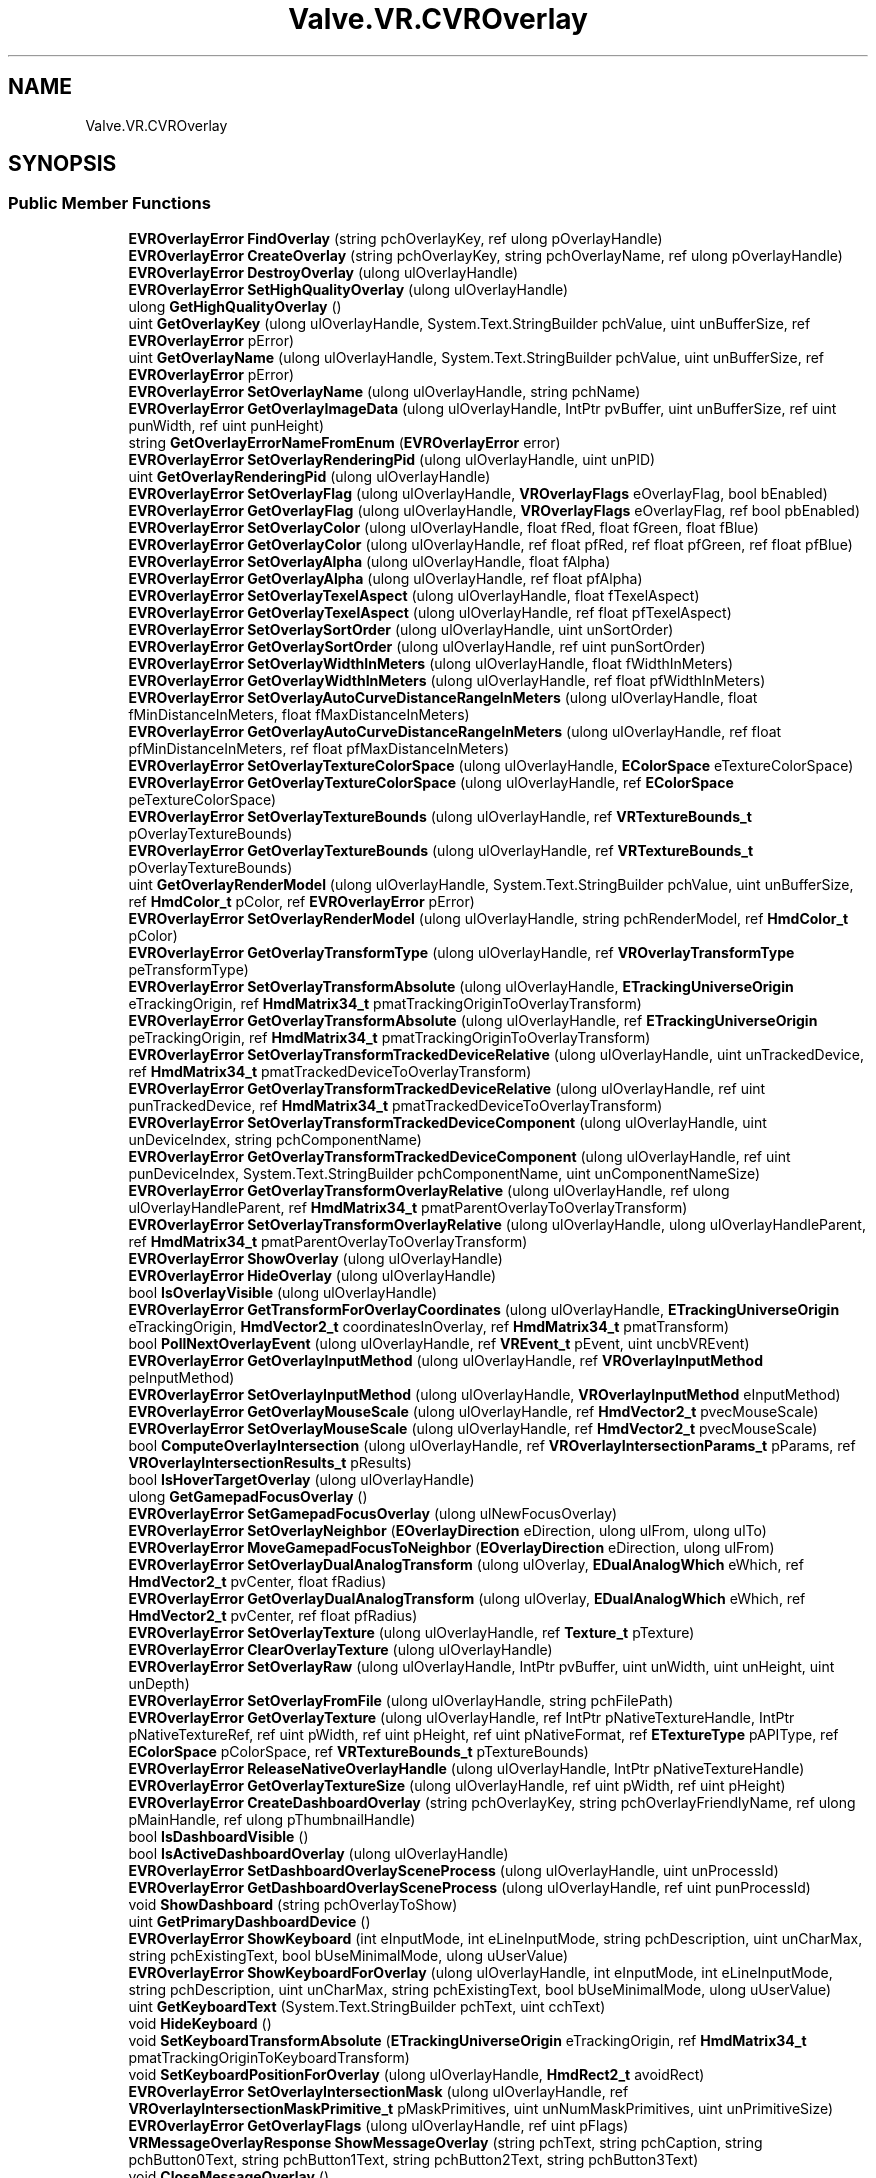 .TH "Valve.VR.CVROverlay" 3 "Sat Jul 20 2019" "Version https://github.com/Saurabhbagh/Multi-User-VR-Viewer--10th-July/" "Multi User Vr Viewer" \" -*- nroff -*-
.ad l
.nh
.SH NAME
Valve.VR.CVROverlay
.SH SYNOPSIS
.br
.PP
.SS "Public Member Functions"

.in +1c
.ti -1c
.RI "\fBEVROverlayError\fP \fBFindOverlay\fP (string pchOverlayKey, ref ulong pOverlayHandle)"
.br
.ti -1c
.RI "\fBEVROverlayError\fP \fBCreateOverlay\fP (string pchOverlayKey, string pchOverlayName, ref ulong pOverlayHandle)"
.br
.ti -1c
.RI "\fBEVROverlayError\fP \fBDestroyOverlay\fP (ulong ulOverlayHandle)"
.br
.ti -1c
.RI "\fBEVROverlayError\fP \fBSetHighQualityOverlay\fP (ulong ulOverlayHandle)"
.br
.ti -1c
.RI "ulong \fBGetHighQualityOverlay\fP ()"
.br
.ti -1c
.RI "uint \fBGetOverlayKey\fP (ulong ulOverlayHandle, System\&.Text\&.StringBuilder pchValue, uint unBufferSize, ref \fBEVROverlayError\fP pError)"
.br
.ti -1c
.RI "uint \fBGetOverlayName\fP (ulong ulOverlayHandle, System\&.Text\&.StringBuilder pchValue, uint unBufferSize, ref \fBEVROverlayError\fP pError)"
.br
.ti -1c
.RI "\fBEVROverlayError\fP \fBSetOverlayName\fP (ulong ulOverlayHandle, string pchName)"
.br
.ti -1c
.RI "\fBEVROverlayError\fP \fBGetOverlayImageData\fP (ulong ulOverlayHandle, IntPtr pvBuffer, uint unBufferSize, ref uint punWidth, ref uint punHeight)"
.br
.ti -1c
.RI "string \fBGetOverlayErrorNameFromEnum\fP (\fBEVROverlayError\fP error)"
.br
.ti -1c
.RI "\fBEVROverlayError\fP \fBSetOverlayRenderingPid\fP (ulong ulOverlayHandle, uint unPID)"
.br
.ti -1c
.RI "uint \fBGetOverlayRenderingPid\fP (ulong ulOverlayHandle)"
.br
.ti -1c
.RI "\fBEVROverlayError\fP \fBSetOverlayFlag\fP (ulong ulOverlayHandle, \fBVROverlayFlags\fP eOverlayFlag, bool bEnabled)"
.br
.ti -1c
.RI "\fBEVROverlayError\fP \fBGetOverlayFlag\fP (ulong ulOverlayHandle, \fBVROverlayFlags\fP eOverlayFlag, ref bool pbEnabled)"
.br
.ti -1c
.RI "\fBEVROverlayError\fP \fBSetOverlayColor\fP (ulong ulOverlayHandle, float fRed, float fGreen, float fBlue)"
.br
.ti -1c
.RI "\fBEVROverlayError\fP \fBGetOverlayColor\fP (ulong ulOverlayHandle, ref float pfRed, ref float pfGreen, ref float pfBlue)"
.br
.ti -1c
.RI "\fBEVROverlayError\fP \fBSetOverlayAlpha\fP (ulong ulOverlayHandle, float fAlpha)"
.br
.ti -1c
.RI "\fBEVROverlayError\fP \fBGetOverlayAlpha\fP (ulong ulOverlayHandle, ref float pfAlpha)"
.br
.ti -1c
.RI "\fBEVROverlayError\fP \fBSetOverlayTexelAspect\fP (ulong ulOverlayHandle, float fTexelAspect)"
.br
.ti -1c
.RI "\fBEVROverlayError\fP \fBGetOverlayTexelAspect\fP (ulong ulOverlayHandle, ref float pfTexelAspect)"
.br
.ti -1c
.RI "\fBEVROverlayError\fP \fBSetOverlaySortOrder\fP (ulong ulOverlayHandle, uint unSortOrder)"
.br
.ti -1c
.RI "\fBEVROverlayError\fP \fBGetOverlaySortOrder\fP (ulong ulOverlayHandle, ref uint punSortOrder)"
.br
.ti -1c
.RI "\fBEVROverlayError\fP \fBSetOverlayWidthInMeters\fP (ulong ulOverlayHandle, float fWidthInMeters)"
.br
.ti -1c
.RI "\fBEVROverlayError\fP \fBGetOverlayWidthInMeters\fP (ulong ulOverlayHandle, ref float pfWidthInMeters)"
.br
.ti -1c
.RI "\fBEVROverlayError\fP \fBSetOverlayAutoCurveDistanceRangeInMeters\fP (ulong ulOverlayHandle, float fMinDistanceInMeters, float fMaxDistanceInMeters)"
.br
.ti -1c
.RI "\fBEVROverlayError\fP \fBGetOverlayAutoCurveDistanceRangeInMeters\fP (ulong ulOverlayHandle, ref float pfMinDistanceInMeters, ref float pfMaxDistanceInMeters)"
.br
.ti -1c
.RI "\fBEVROverlayError\fP \fBSetOverlayTextureColorSpace\fP (ulong ulOverlayHandle, \fBEColorSpace\fP eTextureColorSpace)"
.br
.ti -1c
.RI "\fBEVROverlayError\fP \fBGetOverlayTextureColorSpace\fP (ulong ulOverlayHandle, ref \fBEColorSpace\fP peTextureColorSpace)"
.br
.ti -1c
.RI "\fBEVROverlayError\fP \fBSetOverlayTextureBounds\fP (ulong ulOverlayHandle, ref \fBVRTextureBounds_t\fP pOverlayTextureBounds)"
.br
.ti -1c
.RI "\fBEVROverlayError\fP \fBGetOverlayTextureBounds\fP (ulong ulOverlayHandle, ref \fBVRTextureBounds_t\fP pOverlayTextureBounds)"
.br
.ti -1c
.RI "uint \fBGetOverlayRenderModel\fP (ulong ulOverlayHandle, System\&.Text\&.StringBuilder pchValue, uint unBufferSize, ref \fBHmdColor_t\fP pColor, ref \fBEVROverlayError\fP pError)"
.br
.ti -1c
.RI "\fBEVROverlayError\fP \fBSetOverlayRenderModel\fP (ulong ulOverlayHandle, string pchRenderModel, ref \fBHmdColor_t\fP pColor)"
.br
.ti -1c
.RI "\fBEVROverlayError\fP \fBGetOverlayTransformType\fP (ulong ulOverlayHandle, ref \fBVROverlayTransformType\fP peTransformType)"
.br
.ti -1c
.RI "\fBEVROverlayError\fP \fBSetOverlayTransformAbsolute\fP (ulong ulOverlayHandle, \fBETrackingUniverseOrigin\fP eTrackingOrigin, ref \fBHmdMatrix34_t\fP pmatTrackingOriginToOverlayTransform)"
.br
.ti -1c
.RI "\fBEVROverlayError\fP \fBGetOverlayTransformAbsolute\fP (ulong ulOverlayHandle, ref \fBETrackingUniverseOrigin\fP peTrackingOrigin, ref \fBHmdMatrix34_t\fP pmatTrackingOriginToOverlayTransform)"
.br
.ti -1c
.RI "\fBEVROverlayError\fP \fBSetOverlayTransformTrackedDeviceRelative\fP (ulong ulOverlayHandle, uint unTrackedDevice, ref \fBHmdMatrix34_t\fP pmatTrackedDeviceToOverlayTransform)"
.br
.ti -1c
.RI "\fBEVROverlayError\fP \fBGetOverlayTransformTrackedDeviceRelative\fP (ulong ulOverlayHandle, ref uint punTrackedDevice, ref \fBHmdMatrix34_t\fP pmatTrackedDeviceToOverlayTransform)"
.br
.ti -1c
.RI "\fBEVROverlayError\fP \fBSetOverlayTransformTrackedDeviceComponent\fP (ulong ulOverlayHandle, uint unDeviceIndex, string pchComponentName)"
.br
.ti -1c
.RI "\fBEVROverlayError\fP \fBGetOverlayTransformTrackedDeviceComponent\fP (ulong ulOverlayHandle, ref uint punDeviceIndex, System\&.Text\&.StringBuilder pchComponentName, uint unComponentNameSize)"
.br
.ti -1c
.RI "\fBEVROverlayError\fP \fBGetOverlayTransformOverlayRelative\fP (ulong ulOverlayHandle, ref ulong ulOverlayHandleParent, ref \fBHmdMatrix34_t\fP pmatParentOverlayToOverlayTransform)"
.br
.ti -1c
.RI "\fBEVROverlayError\fP \fBSetOverlayTransformOverlayRelative\fP (ulong ulOverlayHandle, ulong ulOverlayHandleParent, ref \fBHmdMatrix34_t\fP pmatParentOverlayToOverlayTransform)"
.br
.ti -1c
.RI "\fBEVROverlayError\fP \fBShowOverlay\fP (ulong ulOverlayHandle)"
.br
.ti -1c
.RI "\fBEVROverlayError\fP \fBHideOverlay\fP (ulong ulOverlayHandle)"
.br
.ti -1c
.RI "bool \fBIsOverlayVisible\fP (ulong ulOverlayHandle)"
.br
.ti -1c
.RI "\fBEVROverlayError\fP \fBGetTransformForOverlayCoordinates\fP (ulong ulOverlayHandle, \fBETrackingUniverseOrigin\fP eTrackingOrigin, \fBHmdVector2_t\fP coordinatesInOverlay, ref \fBHmdMatrix34_t\fP pmatTransform)"
.br
.ti -1c
.RI "bool \fBPollNextOverlayEvent\fP (ulong ulOverlayHandle, ref \fBVREvent_t\fP pEvent, uint uncbVREvent)"
.br
.ti -1c
.RI "\fBEVROverlayError\fP \fBGetOverlayInputMethod\fP (ulong ulOverlayHandle, ref \fBVROverlayInputMethod\fP peInputMethod)"
.br
.ti -1c
.RI "\fBEVROverlayError\fP \fBSetOverlayInputMethod\fP (ulong ulOverlayHandle, \fBVROverlayInputMethod\fP eInputMethod)"
.br
.ti -1c
.RI "\fBEVROverlayError\fP \fBGetOverlayMouseScale\fP (ulong ulOverlayHandle, ref \fBHmdVector2_t\fP pvecMouseScale)"
.br
.ti -1c
.RI "\fBEVROverlayError\fP \fBSetOverlayMouseScale\fP (ulong ulOverlayHandle, ref \fBHmdVector2_t\fP pvecMouseScale)"
.br
.ti -1c
.RI "bool \fBComputeOverlayIntersection\fP (ulong ulOverlayHandle, ref \fBVROverlayIntersectionParams_t\fP pParams, ref \fBVROverlayIntersectionResults_t\fP pResults)"
.br
.ti -1c
.RI "bool \fBIsHoverTargetOverlay\fP (ulong ulOverlayHandle)"
.br
.ti -1c
.RI "ulong \fBGetGamepadFocusOverlay\fP ()"
.br
.ti -1c
.RI "\fBEVROverlayError\fP \fBSetGamepadFocusOverlay\fP (ulong ulNewFocusOverlay)"
.br
.ti -1c
.RI "\fBEVROverlayError\fP \fBSetOverlayNeighbor\fP (\fBEOverlayDirection\fP eDirection, ulong ulFrom, ulong ulTo)"
.br
.ti -1c
.RI "\fBEVROverlayError\fP \fBMoveGamepadFocusToNeighbor\fP (\fBEOverlayDirection\fP eDirection, ulong ulFrom)"
.br
.ti -1c
.RI "\fBEVROverlayError\fP \fBSetOverlayDualAnalogTransform\fP (ulong ulOverlay, \fBEDualAnalogWhich\fP eWhich, ref \fBHmdVector2_t\fP pvCenter, float fRadius)"
.br
.ti -1c
.RI "\fBEVROverlayError\fP \fBGetOverlayDualAnalogTransform\fP (ulong ulOverlay, \fBEDualAnalogWhich\fP eWhich, ref \fBHmdVector2_t\fP pvCenter, ref float pfRadius)"
.br
.ti -1c
.RI "\fBEVROverlayError\fP \fBSetOverlayTexture\fP (ulong ulOverlayHandle, ref \fBTexture_t\fP pTexture)"
.br
.ti -1c
.RI "\fBEVROverlayError\fP \fBClearOverlayTexture\fP (ulong ulOverlayHandle)"
.br
.ti -1c
.RI "\fBEVROverlayError\fP \fBSetOverlayRaw\fP (ulong ulOverlayHandle, IntPtr pvBuffer, uint unWidth, uint unHeight, uint unDepth)"
.br
.ti -1c
.RI "\fBEVROverlayError\fP \fBSetOverlayFromFile\fP (ulong ulOverlayHandle, string pchFilePath)"
.br
.ti -1c
.RI "\fBEVROverlayError\fP \fBGetOverlayTexture\fP (ulong ulOverlayHandle, ref IntPtr pNativeTextureHandle, IntPtr pNativeTextureRef, ref uint pWidth, ref uint pHeight, ref uint pNativeFormat, ref \fBETextureType\fP pAPIType, ref \fBEColorSpace\fP pColorSpace, ref \fBVRTextureBounds_t\fP pTextureBounds)"
.br
.ti -1c
.RI "\fBEVROverlayError\fP \fBReleaseNativeOverlayHandle\fP (ulong ulOverlayHandle, IntPtr pNativeTextureHandle)"
.br
.ti -1c
.RI "\fBEVROverlayError\fP \fBGetOverlayTextureSize\fP (ulong ulOverlayHandle, ref uint pWidth, ref uint pHeight)"
.br
.ti -1c
.RI "\fBEVROverlayError\fP \fBCreateDashboardOverlay\fP (string pchOverlayKey, string pchOverlayFriendlyName, ref ulong pMainHandle, ref ulong pThumbnailHandle)"
.br
.ti -1c
.RI "bool \fBIsDashboardVisible\fP ()"
.br
.ti -1c
.RI "bool \fBIsActiveDashboardOverlay\fP (ulong ulOverlayHandle)"
.br
.ti -1c
.RI "\fBEVROverlayError\fP \fBSetDashboardOverlaySceneProcess\fP (ulong ulOverlayHandle, uint unProcessId)"
.br
.ti -1c
.RI "\fBEVROverlayError\fP \fBGetDashboardOverlaySceneProcess\fP (ulong ulOverlayHandle, ref uint punProcessId)"
.br
.ti -1c
.RI "void \fBShowDashboard\fP (string pchOverlayToShow)"
.br
.ti -1c
.RI "uint \fBGetPrimaryDashboardDevice\fP ()"
.br
.ti -1c
.RI "\fBEVROverlayError\fP \fBShowKeyboard\fP (int eInputMode, int eLineInputMode, string pchDescription, uint unCharMax, string pchExistingText, bool bUseMinimalMode, ulong uUserValue)"
.br
.ti -1c
.RI "\fBEVROverlayError\fP \fBShowKeyboardForOverlay\fP (ulong ulOverlayHandle, int eInputMode, int eLineInputMode, string pchDescription, uint unCharMax, string pchExistingText, bool bUseMinimalMode, ulong uUserValue)"
.br
.ti -1c
.RI "uint \fBGetKeyboardText\fP (System\&.Text\&.StringBuilder pchText, uint cchText)"
.br
.ti -1c
.RI "void \fBHideKeyboard\fP ()"
.br
.ti -1c
.RI "void \fBSetKeyboardTransformAbsolute\fP (\fBETrackingUniverseOrigin\fP eTrackingOrigin, ref \fBHmdMatrix34_t\fP pmatTrackingOriginToKeyboardTransform)"
.br
.ti -1c
.RI "void \fBSetKeyboardPositionForOverlay\fP (ulong ulOverlayHandle, \fBHmdRect2_t\fP avoidRect)"
.br
.ti -1c
.RI "\fBEVROverlayError\fP \fBSetOverlayIntersectionMask\fP (ulong ulOverlayHandle, ref \fBVROverlayIntersectionMaskPrimitive_t\fP pMaskPrimitives, uint unNumMaskPrimitives, uint unPrimitiveSize)"
.br
.ti -1c
.RI "\fBEVROverlayError\fP \fBGetOverlayFlags\fP (ulong ulOverlayHandle, ref uint pFlags)"
.br
.ti -1c
.RI "\fBVRMessageOverlayResponse\fP \fBShowMessageOverlay\fP (string pchText, string pchCaption, string pchButton0Text, string pchButton1Text, string pchButton2Text, string pchButton3Text)"
.br
.ti -1c
.RI "void \fBCloseMessageOverlay\fP ()"
.br
.in -1c
.SH "Detailed Description"
.PP 
Definition at line 2688 of file openvr_api\&.cs\&.
.SH "Member Function Documentation"
.PP 
.SS "\fBEVROverlayError\fP Valve\&.VR\&.CVROverlay\&.ClearOverlayTexture (ulong ulOverlayHandle)"

.PP
Definition at line 3034 of file openvr_api\&.cs\&.
.SS "void Valve\&.VR\&.CVROverlay\&.CloseMessageOverlay ()"

.PP
Definition at line 3149 of file openvr_api\&.cs\&.
.SS "bool Valve\&.VR\&.CVROverlay\&.ComputeOverlayIntersection (ulong ulOverlayHandle, ref \fBVROverlayIntersectionParams_t\fP pParams, ref \fBVROverlayIntersectionResults_t\fP pResults)"

.PP
Definition at line 2988 of file openvr_api\&.cs\&.
.SS "\fBEVROverlayError\fP Valve\&.VR\&.CVROverlay\&.CreateDashboardOverlay (string pchOverlayKey, string pchOverlayFriendlyName, ref ulong pMainHandle, ref ulong pThumbnailHandle)"

.PP
Definition at line 3069 of file openvr_api\&.cs\&.
.SS "\fBEVROverlayError\fP Valve\&.VR\&.CVROverlay\&.CreateOverlay (string pchOverlayKey, string pchOverlayName, ref ulong pOverlayHandle)"

.PP
Definition at line 2701 of file openvr_api\&.cs\&.
.SS "\fBEVROverlayError\fP Valve\&.VR\&.CVROverlay\&.DestroyOverlay (ulong ulOverlayHandle)"

.PP
Definition at line 2707 of file openvr_api\&.cs\&.
.SS "\fBEVROverlayError\fP Valve\&.VR\&.CVROverlay\&.FindOverlay (string pchOverlayKey, ref ulong pOverlayHandle)"

.PP
Definition at line 2695 of file openvr_api\&.cs\&.
.SS "\fBEVROverlayError\fP Valve\&.VR\&.CVROverlay\&.GetDashboardOverlaySceneProcess (ulong ulOverlayHandle, ref uint punProcessId)"

.PP
Definition at line 3091 of file openvr_api\&.cs\&.
.SS "ulong Valve\&.VR\&.CVROverlay\&.GetGamepadFocusOverlay ()"

.PP
Definition at line 2998 of file openvr_api\&.cs\&.
.SS "ulong Valve\&.VR\&.CVROverlay\&.GetHighQualityOverlay ()"

.PP
Definition at line 2717 of file openvr_api\&.cs\&.
.SS "uint Valve\&.VR\&.CVROverlay\&.GetKeyboardText (System\&.Text\&.StringBuilder pchText, uint cchText)"

.PP
Definition at line 3116 of file openvr_api\&.cs\&.
.SS "\fBEVROverlayError\fP Valve\&.VR\&.CVROverlay\&.GetOverlayAlpha (ulong ulOverlayHandle, ref float pfAlpha)"

.PP
Definition at line 2788 of file openvr_api\&.cs\&.
.SS "\fBEVROverlayError\fP Valve\&.VR\&.CVROverlay\&.GetOverlayAutoCurveDistanceRangeInMeters (ulong ulOverlayHandle, ref float pfMinDistanceInMeters, ref float pfMaxDistanceInMeters)"

.PP
Definition at line 2832 of file openvr_api\&.cs\&.
.SS "\fBEVROverlayError\fP Valve\&.VR\&.CVROverlay\&.GetOverlayColor (ulong ulOverlayHandle, ref float pfRed, ref float pfGreen, ref float pfBlue)"

.PP
Definition at line 2775 of file openvr_api\&.cs\&.
.SS "\fBEVROverlayError\fP Valve\&.VR\&.CVROverlay\&.GetOverlayDualAnalogTransform (ulong ulOverlay, \fBEDualAnalogWhich\fP eWhich, ref \fBHmdVector2_t\fP pvCenter, ref float pfRadius)"

.PP
Definition at line 3023 of file openvr_api\&.cs\&.
.SS "string Valve\&.VR\&.CVROverlay\&.GetOverlayErrorNameFromEnum (\fBEVROverlayError\fP error)"

.PP
Definition at line 2744 of file openvr_api\&.cs\&.
.SS "\fBEVROverlayError\fP Valve\&.VR\&.CVROverlay\&.GetOverlayFlag (ulong ulOverlayHandle, \fBVROverlayFlags\fP eOverlayFlag, ref bool pbEnabled)"

.PP
Definition at line 2764 of file openvr_api\&.cs\&.
.SS "\fBEVROverlayError\fP Valve\&.VR\&.CVROverlay\&.GetOverlayFlags (ulong ulOverlayHandle, ref uint pFlags)"

.PP
Definition at line 3138 of file openvr_api\&.cs\&.
.SS "\fBEVROverlayError\fP Valve\&.VR\&.CVROverlay\&.GetOverlayImageData (ulong ulOverlayHandle, IntPtr pvBuffer, uint unBufferSize, ref uint punWidth, ref uint punHeight)"

.PP
Definition at line 2737 of file openvr_api\&.cs\&.
.SS "\fBEVROverlayError\fP Valve\&.VR\&.CVROverlay\&.GetOverlayInputMethod (ulong ulOverlayHandle, ref \fBVROverlayInputMethod\fP peInputMethod)"

.PP
Definition at line 2968 of file openvr_api\&.cs\&.
.SS "uint Valve\&.VR\&.CVROverlay\&.GetOverlayKey (ulong ulOverlayHandle, System\&.Text\&.StringBuilder pchValue, uint unBufferSize, ref \fBEVROverlayError\fP pError)"

.PP
Definition at line 2722 of file openvr_api\&.cs\&.
.SS "\fBEVROverlayError\fP Valve\&.VR\&.CVROverlay\&.GetOverlayMouseScale (ulong ulOverlayHandle, ref \fBHmdVector2_t\fP pvecMouseScale)"

.PP
Definition at line 2978 of file openvr_api\&.cs\&.
.SS "uint Valve\&.VR\&.CVROverlay\&.GetOverlayName (ulong ulOverlayHandle, System\&.Text\&.StringBuilder pchValue, uint unBufferSize, ref \fBEVROverlayError\fP pError)"

.PP
Definition at line 2727 of file openvr_api\&.cs\&.
.SS "uint Valve\&.VR\&.CVROverlay\&.GetOverlayRenderingPid (ulong ulOverlayHandle)"

.PP
Definition at line 2754 of file openvr_api\&.cs\&.
.SS "uint Valve\&.VR\&.CVROverlay\&.GetOverlayRenderModel (ulong ulOverlayHandle, System\&.Text\&.StringBuilder pchValue, uint unBufferSize, ref \fBHmdColor_t\fP pColor, ref \fBEVROverlayError\fP pError)"

.PP
Definition at line 2859 of file openvr_api\&.cs\&.
.SS "\fBEVROverlayError\fP Valve\&.VR\&.CVROverlay\&.GetOverlaySortOrder (ulong ulOverlayHandle, ref uint punSortOrder)"

.PP
Definition at line 2810 of file openvr_api\&.cs\&.
.SS "\fBEVROverlayError\fP Valve\&.VR\&.CVROverlay\&.GetOverlayTexelAspect (ulong ulOverlayHandle, ref float pfTexelAspect)"

.PP
Definition at line 2799 of file openvr_api\&.cs\&.
.SS "\fBEVROverlayError\fP Valve\&.VR\&.CVROverlay\&.GetOverlayTexture (ulong ulOverlayHandle, ref IntPtr pNativeTextureHandle, IntPtr pNativeTextureRef, ref uint pWidth, ref uint pHeight, ref uint pNativeFormat, ref \fBETextureType\fP pAPIType, ref \fBEColorSpace\fP pColorSpace, ref \fBVRTextureBounds_t\fP pTextureBounds)"

.PP
Definition at line 3049 of file openvr_api\&.cs\&.
.SS "\fBEVROverlayError\fP Valve\&.VR\&.CVROverlay\&.GetOverlayTextureBounds (ulong ulOverlayHandle, ref \fBVRTextureBounds_t\fP pOverlayTextureBounds)"

.PP
Definition at line 2854 of file openvr_api\&.cs\&.
.SS "\fBEVROverlayError\fP Valve\&.VR\&.CVROverlay\&.GetOverlayTextureColorSpace (ulong ulOverlayHandle, ref \fBEColorSpace\fP peTextureColorSpace)"

.PP
Definition at line 2844 of file openvr_api\&.cs\&.
.SS "\fBEVROverlayError\fP Valve\&.VR\&.CVROverlay\&.GetOverlayTextureSize (ulong ulOverlayHandle, ref uint pWidth, ref uint pHeight)"

.PP
Definition at line 3062 of file openvr_api\&.cs\&.
.SS "\fBEVROverlayError\fP Valve\&.VR\&.CVROverlay\&.GetOverlayTransformAbsolute (ulong ulOverlayHandle, ref \fBETrackingUniverseOrigin\fP peTrackingOrigin, ref \fBHmdMatrix34_t\fP pmatTrackingOriginToOverlayTransform)"

.PP
Definition at line 2879 of file openvr_api\&.cs\&.
.SS "\fBEVROverlayError\fP Valve\&.VR\&.CVROverlay\&.GetOverlayTransformOverlayRelative (ulong ulOverlayHandle, ref ulong ulOverlayHandleParent, ref \fBHmdMatrix34_t\fP pmatParentOverlayToOverlayTransform)"

.PP
Definition at line 2906 of file openvr_api\&.cs\&.
.SS "\fBEVROverlayError\fP Valve\&.VR\&.CVROverlay\&.GetOverlayTransformTrackedDeviceComponent (ulong ulOverlayHandle, ref uint punDeviceIndex, System\&.Text\&.StringBuilder pchComponentName, uint unComponentNameSize)"

.PP
Definition at line 2900 of file openvr_api\&.cs\&.
.SS "\fBEVROverlayError\fP Valve\&.VR\&.CVROverlay\&.GetOverlayTransformTrackedDeviceRelative (ulong ulOverlayHandle, ref uint punTrackedDevice, ref \fBHmdMatrix34_t\fP pmatTrackedDeviceToOverlayTransform)"

.PP
Definition at line 2889 of file openvr_api\&.cs\&.
.SS "\fBEVROverlayError\fP Valve\&.VR\&.CVROverlay\&.GetOverlayTransformType (ulong ulOverlayHandle, ref \fBVROverlayTransformType\fP peTransformType)"

.PP
Definition at line 2869 of file openvr_api\&.cs\&.
.SS "\fBEVROverlayError\fP Valve\&.VR\&.CVROverlay\&.GetOverlayWidthInMeters (ulong ulOverlayHandle, ref float pfWidthInMeters)"

.PP
Definition at line 2821 of file openvr_api\&.cs\&.
.SS "uint Valve\&.VR\&.CVROverlay\&.GetPrimaryDashboardDevice ()"

.PP
Definition at line 3101 of file openvr_api\&.cs\&.
.SS "\fBEVROverlayError\fP Valve\&.VR\&.CVROverlay\&.GetTransformForOverlayCoordinates (ulong ulOverlayHandle, \fBETrackingUniverseOrigin\fP eTrackingOrigin, \fBHmdVector2_t\fP coordinatesInOverlay, ref \fBHmdMatrix34_t\fP pmatTransform)"

.PP
Definition at line 2932 of file openvr_api\&.cs\&.
.SS "void Valve\&.VR\&.CVROverlay\&.HideKeyboard ()"

.PP
Definition at line 3121 of file openvr_api\&.cs\&.
.SS "\fBEVROverlayError\fP Valve\&.VR\&.CVROverlay\&.HideOverlay (ulong ulOverlayHandle)"

.PP
Definition at line 2922 of file openvr_api\&.cs\&.
.SS "bool Valve\&.VR\&.CVROverlay\&.IsActiveDashboardOverlay (ulong ulOverlayHandle)"

.PP
Definition at line 3081 of file openvr_api\&.cs\&.
.SS "bool Valve\&.VR\&.CVROverlay\&.IsDashboardVisible ()"

.PP
Definition at line 3076 of file openvr_api\&.cs\&.
.SS "bool Valve\&.VR\&.CVROverlay\&.IsHoverTargetOverlay (ulong ulOverlayHandle)"

.PP
Definition at line 2993 of file openvr_api\&.cs\&.
.SS "bool Valve\&.VR\&.CVROverlay\&.IsOverlayVisible (ulong ulOverlayHandle)"

.PP
Definition at line 2927 of file openvr_api\&.cs\&.
.SS "\fBEVROverlayError\fP Valve\&.VR\&.CVROverlay\&.MoveGamepadFocusToNeighbor (\fBEOverlayDirection\fP eDirection, ulong ulFrom)"

.PP
Definition at line 3013 of file openvr_api\&.cs\&.
.SS "bool Valve\&.VR\&.CVROverlay\&.PollNextOverlayEvent (ulong ulOverlayHandle, ref \fBVREvent_t\fP pEvent, uint uncbVREvent)"

.PP
Definition at line 2949 of file openvr_api\&.cs\&.
.SS "\fBEVROverlayError\fP Valve\&.VR\&.CVROverlay\&.ReleaseNativeOverlayHandle (ulong ulOverlayHandle, IntPtr pNativeTextureHandle)"

.PP
Definition at line 3057 of file openvr_api\&.cs\&.
.SS "\fBEVROverlayError\fP Valve\&.VR\&.CVROverlay\&.SetDashboardOverlaySceneProcess (ulong ulOverlayHandle, uint unProcessId)"

.PP
Definition at line 3086 of file openvr_api\&.cs\&.
.SS "\fBEVROverlayError\fP Valve\&.VR\&.CVROverlay\&.SetGamepadFocusOverlay (ulong ulNewFocusOverlay)"

.PP
Definition at line 3003 of file openvr_api\&.cs\&.
.SS "\fBEVROverlayError\fP Valve\&.VR\&.CVROverlay\&.SetHighQualityOverlay (ulong ulOverlayHandle)"

.PP
Definition at line 2712 of file openvr_api\&.cs\&.
.SS "void Valve\&.VR\&.CVROverlay\&.SetKeyboardPositionForOverlay (ulong ulOverlayHandle, \fBHmdRect2_t\fP avoidRect)"

.PP
Definition at line 3129 of file openvr_api\&.cs\&.
.SS "void Valve\&.VR\&.CVROverlay\&.SetKeyboardTransformAbsolute (\fBETrackingUniverseOrigin\fP eTrackingOrigin, ref \fBHmdMatrix34_t\fP pmatTrackingOriginToKeyboardTransform)"

.PP
Definition at line 3125 of file openvr_api\&.cs\&.
.SS "\fBEVROverlayError\fP Valve\&.VR\&.CVROverlay\&.SetOverlayAlpha (ulong ulOverlayHandle, float fAlpha)"

.PP
Definition at line 2783 of file openvr_api\&.cs\&.
.SS "\fBEVROverlayError\fP Valve\&.VR\&.CVROverlay\&.SetOverlayAutoCurveDistanceRangeInMeters (ulong ulOverlayHandle, float fMinDistanceInMeters, float fMaxDistanceInMeters)"

.PP
Definition at line 2827 of file openvr_api\&.cs\&.
.SS "\fBEVROverlayError\fP Valve\&.VR\&.CVROverlay\&.SetOverlayColor (ulong ulOverlayHandle, float fRed, float fGreen, float fBlue)"

.PP
Definition at line 2770 of file openvr_api\&.cs\&.
.SS "\fBEVROverlayError\fP Valve\&.VR\&.CVROverlay\&.SetOverlayDualAnalogTransform (ulong ulOverlay, \fBEDualAnalogWhich\fP eWhich, ref \fBHmdVector2_t\fP pvCenter, float fRadius)"

.PP
Definition at line 3018 of file openvr_api\&.cs\&.
.SS "\fBEVROverlayError\fP Valve\&.VR\&.CVROverlay\&.SetOverlayFlag (ulong ulOverlayHandle, \fBVROverlayFlags\fP eOverlayFlag, bool bEnabled)"

.PP
Definition at line 2759 of file openvr_api\&.cs\&.
.SS "\fBEVROverlayError\fP Valve\&.VR\&.CVROverlay\&.SetOverlayFromFile (ulong ulOverlayHandle, string pchFilePath)"

.PP
Definition at line 3044 of file openvr_api\&.cs\&.
.SS "\fBEVROverlayError\fP Valve\&.VR\&.CVROverlay\&.SetOverlayInputMethod (ulong ulOverlayHandle, \fBVROverlayInputMethod\fP eInputMethod)"

.PP
Definition at line 2973 of file openvr_api\&.cs\&.
.SS "\fBEVROverlayError\fP Valve\&.VR\&.CVROverlay\&.SetOverlayIntersectionMask (ulong ulOverlayHandle, ref \fBVROverlayIntersectionMaskPrimitive_t\fP pMaskPrimitives, uint unNumMaskPrimitives, uint unPrimitiveSize)"

.PP
Definition at line 3133 of file openvr_api\&.cs\&.
.SS "\fBEVROverlayError\fP Valve\&.VR\&.CVROverlay\&.SetOverlayMouseScale (ulong ulOverlayHandle, ref \fBHmdVector2_t\fP pvecMouseScale)"

.PP
Definition at line 2983 of file openvr_api\&.cs\&.
.SS "\fBEVROverlayError\fP Valve\&.VR\&.CVROverlay\&.SetOverlayName (ulong ulOverlayHandle, string pchName)"

.PP
Definition at line 2732 of file openvr_api\&.cs\&.
.SS "\fBEVROverlayError\fP Valve\&.VR\&.CVROverlay\&.SetOverlayNeighbor (\fBEOverlayDirection\fP eDirection, ulong ulFrom, ulong ulTo)"

.PP
Definition at line 3008 of file openvr_api\&.cs\&.
.SS "\fBEVROverlayError\fP Valve\&.VR\&.CVROverlay\&.SetOverlayRaw (ulong ulOverlayHandle, IntPtr pvBuffer, uint unWidth, uint unHeight, uint unDepth)"

.PP
Definition at line 3039 of file openvr_api\&.cs\&.
.SS "\fBEVROverlayError\fP Valve\&.VR\&.CVROverlay\&.SetOverlayRenderingPid (ulong ulOverlayHandle, uint unPID)"

.PP
Definition at line 2749 of file openvr_api\&.cs\&.
.SS "\fBEVROverlayError\fP Valve\&.VR\&.CVROverlay\&.SetOverlayRenderModel (ulong ulOverlayHandle, string pchRenderModel, ref \fBHmdColor_t\fP pColor)"

.PP
Definition at line 2864 of file openvr_api\&.cs\&.
.SS "\fBEVROverlayError\fP Valve\&.VR\&.CVROverlay\&.SetOverlaySortOrder (ulong ulOverlayHandle, uint unSortOrder)"

.PP
Definition at line 2805 of file openvr_api\&.cs\&.
.SS "\fBEVROverlayError\fP Valve\&.VR\&.CVROverlay\&.SetOverlayTexelAspect (ulong ulOverlayHandle, float fTexelAspect)"

.PP
Definition at line 2794 of file openvr_api\&.cs\&.
.SS "\fBEVROverlayError\fP Valve\&.VR\&.CVROverlay\&.SetOverlayTexture (ulong ulOverlayHandle, ref \fBTexture_t\fP pTexture)"

.PP
Definition at line 3029 of file openvr_api\&.cs\&.
.SS "\fBEVROverlayError\fP Valve\&.VR\&.CVROverlay\&.SetOverlayTextureBounds (ulong ulOverlayHandle, ref \fBVRTextureBounds_t\fP pOverlayTextureBounds)"

.PP
Definition at line 2849 of file openvr_api\&.cs\&.
.SS "\fBEVROverlayError\fP Valve\&.VR\&.CVROverlay\&.SetOverlayTextureColorSpace (ulong ulOverlayHandle, \fBEColorSpace\fP eTextureColorSpace)"

.PP
Definition at line 2839 of file openvr_api\&.cs\&.
.SS "\fBEVROverlayError\fP Valve\&.VR\&.CVROverlay\&.SetOverlayTransformAbsolute (ulong ulOverlayHandle, \fBETrackingUniverseOrigin\fP eTrackingOrigin, ref \fBHmdMatrix34_t\fP pmatTrackingOriginToOverlayTransform)"

.PP
Definition at line 2874 of file openvr_api\&.cs\&.
.SS "\fBEVROverlayError\fP Valve\&.VR\&.CVROverlay\&.SetOverlayTransformOverlayRelative (ulong ulOverlayHandle, ulong ulOverlayHandleParent, ref \fBHmdMatrix34_t\fP pmatParentOverlayToOverlayTransform)"

.PP
Definition at line 2912 of file openvr_api\&.cs\&.
.SS "\fBEVROverlayError\fP Valve\&.VR\&.CVROverlay\&.SetOverlayTransformTrackedDeviceComponent (ulong ulOverlayHandle, uint unDeviceIndex, string pchComponentName)"

.PP
Definition at line 2895 of file openvr_api\&.cs\&.
.SS "\fBEVROverlayError\fP Valve\&.VR\&.CVROverlay\&.SetOverlayTransformTrackedDeviceRelative (ulong ulOverlayHandle, uint unTrackedDevice, ref \fBHmdMatrix34_t\fP pmatTrackedDeviceToOverlayTransform)"

.PP
Definition at line 2884 of file openvr_api\&.cs\&.
.SS "\fBEVROverlayError\fP Valve\&.VR\&.CVROverlay\&.SetOverlayWidthInMeters (ulong ulOverlayHandle, float fWidthInMeters)"

.PP
Definition at line 2816 of file openvr_api\&.cs\&.
.SS "void Valve\&.VR\&.CVROverlay\&.ShowDashboard (string pchOverlayToShow)"

.PP
Definition at line 3097 of file openvr_api\&.cs\&.
.SS "\fBEVROverlayError\fP Valve\&.VR\&.CVROverlay\&.ShowKeyboard (int eInputMode, int eLineInputMode, string pchDescription, uint unCharMax, string pchExistingText, bool bUseMinimalMode, ulong uUserValue)"

.PP
Definition at line 3106 of file openvr_api\&.cs\&.
.SS "\fBEVROverlayError\fP Valve\&.VR\&.CVROverlay\&.ShowKeyboardForOverlay (ulong ulOverlayHandle, int eInputMode, int eLineInputMode, string pchDescription, uint unCharMax, string pchExistingText, bool bUseMinimalMode, ulong uUserValue)"

.PP
Definition at line 3111 of file openvr_api\&.cs\&.
.SS "\fBVRMessageOverlayResponse\fP Valve\&.VR\&.CVROverlay\&.ShowMessageOverlay (string pchText, string pchCaption, string pchButton0Text, string pchButton1Text, string pchButton2Text, string pchButton3Text)"

.PP
Definition at line 3144 of file openvr_api\&.cs\&.
.SS "\fBEVROverlayError\fP Valve\&.VR\&.CVROverlay\&.ShowOverlay (ulong ulOverlayHandle)"

.PP
Definition at line 2917 of file openvr_api\&.cs\&.

.SH "Author"
.PP 
Generated automatically by Doxygen for Multi User Vr Viewer from the source code\&.
